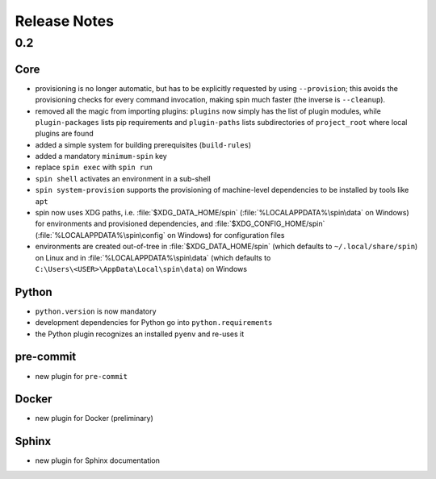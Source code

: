 .. -*- coding: utf-8 -*-
   Copyright (C) 2024 CONTACT Software GmbH
   https://www.contact-software.com/

   Licensed under the Apache License, Version 2.0 (the "License");
   you may not use this file except in compliance with the License.
   You may obtain a copy of the License at

       http://www.apache.org/licenses/LICENSE-2.0

   Unless required by applicable law or agreed to in writing, software
   distributed under the License is distributed on an "AS IS" BASIS,
   WITHOUT WARRANTIES OR CONDITIONS OF ANY KIND, either express or implied.
   See the License for the specific language governing permissions and
   limitations under the License.

===============
 Release Notes
===============

0.2
===

Core
----

* provisioning is no longer automatic, but has to be explicitly
  requested by using ``--provision``; this avoids the provisioning
  checks for every command invocation, making spin much faster (the
  inverse is ``--cleanup``).

* removed all the magic from importing plugins: ``plugins`` now simply
  has the list of plugin modules, while ``plugin-packages`` lists pip
  requirements and ``plugin-paths`` lists subdirectories of
  ``project_root`` where local plugins are found

* added a simple system for building prerequisites (``build-rules``)

* added a mandatory ``minimum-spin`` key

* replace ``spin exec`` with ``spin run``

* ``spin shell`` activates an environment in a sub-shell

* ``spin system-provision`` supports the provisioning of machine-level
  dependencies to be installed by tools like ``apt``

* spin now uses XDG paths, i.e. :file:`$XDG_DATA_HOME/spin`
  (:file:`%LOCALAPPDATA%\spin\data` on Windows) for
  environments and provisioned dependencies, and
  :file:`$XDG_CONFIG_HOME/spin` (:file:`%LOCALAPPDATA%\spin\config` on Windows)
  for configuration files

* environments are created out-of-tree in :file:`$XDG_DATA_HOME/spin`
  (which defaults to ``~/.local/share/spin``) on Linux and in
  :file:`%LOCALAPPDATA%\spin\data` (which defaults to
  ``C:\Users\<USER>\AppData\Local\spin\data``) on Windows


Python
------

* ``python.version`` is now mandatory

* development dependencies for Python go into ``python.requirements``

* the Python plugin recognizes an installed ``pyenv`` and re-uses it

pre-commit
----------

* new plugin for ``pre-commit``

Docker
------

* new plugin for Docker (preliminary)


Sphinx
------

* new plugin for Sphinx documentation
